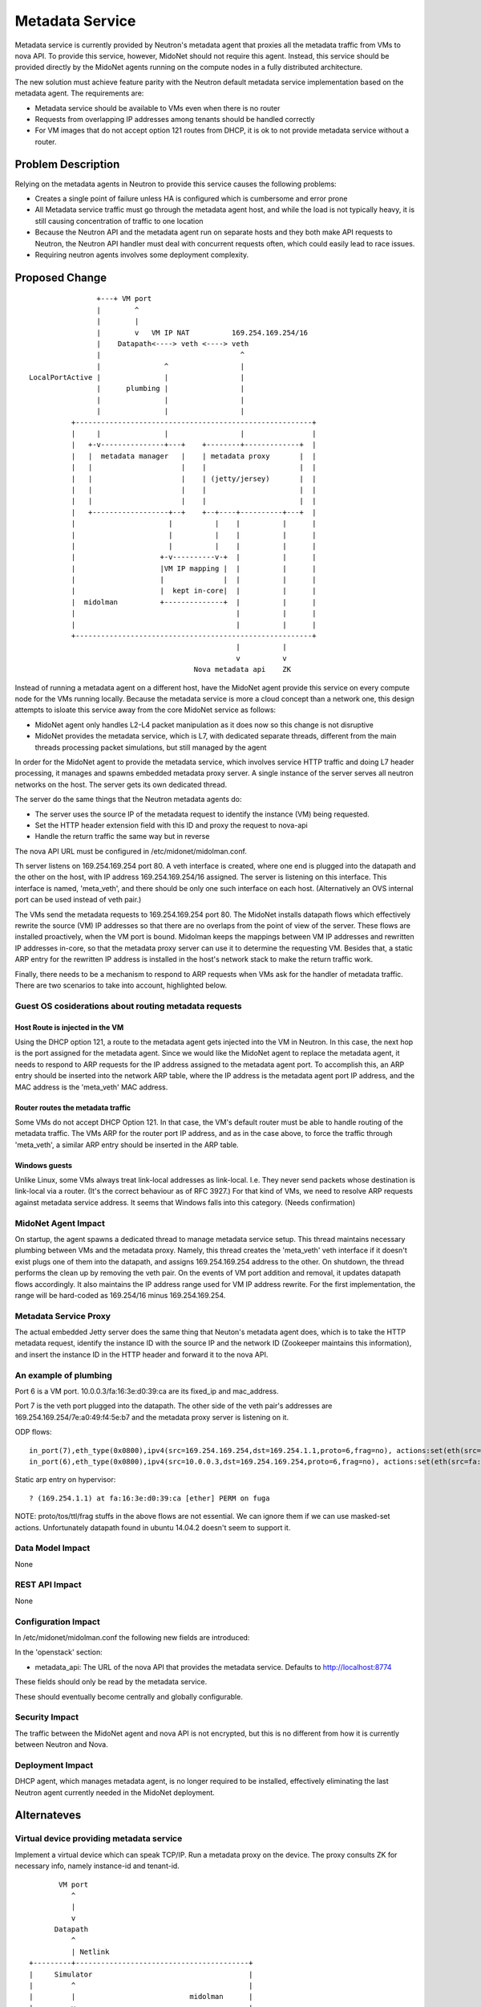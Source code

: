 ..
 This work is licensed under a Creative Commons Attribution 4.0 International
 License.

 http://creativecommons.org/licenses/by/4.0/

================
Metadata Service
================

Metadata service is currently provided by Neutron's metadata agent that
proxies all the metadata traffic from VMs to nova API.  To provide this
service, however, MidoNet should not require this agent.  Instead, this service
should be provided directly by the MidoNet agents running on the compute nodes
in a fully distributed architecture.

The new solution must achieve feature parity with the Neutron default metadata
service implementation based on the metadata agent.  The requirements are:

* Metadata service should be available to VMs even when there is no router
* Requests from overlapping IP addresses among tenants should be handled
  correctly
* For VM images that do not accept option 121 routes from DHCP, it is ok to
  not provide metadata service without a router.


Problem Description
===================

Relying on the metadata agents in Neutron to provide this service causes the
following problems:

* Creates a single point of failure unless HA is configured which is
  cumbersome and error prone
* All Metadata service traffic must go through the metadata agent host, and
  while the load is not typically heavy, it is still causing concentration of
  traffic to one location
* Because the Neutron API and the metadata agent run on separate hosts
  and they both make API requests to Neutron, the Neutron API handler must
  deal with concurrent requests often, which could easily lead to race
  issues.
* Requiring neutron agents involves some deployment complexity.


Proposed Change
===============

::

                    +---+ VM port                                       
                    |        ^                                          
                    |        |                                          
                    |        v   VM IP NAT          169.254.169.254/16  
                    |    Datapath<----> veth <----> veth                
                    |                                 ^                 
                    |               ^                 |                 
    LocalPortActive |               |                 |                 
                    |      plumbing |                 |                 
                    |               |                 |                 
                    |               |                 |                 
              +--------------------------------------------------------+
              |     |               |                 |                |
              |   +-v---------------+---+    +--------+-------------+  |
              |   |  metadata manager   |    | metadata proxy       |  |
              |   |                     |    |                      |  |
              |   |                     |    | (jetty/jersey)       |  |
              |   |                     |    |                      |  |
              |   |                     |    |                      |  |
              |   +------------------+--+    +--+----+----------+---+  |
              |                      |          |    |          |      |
              |                      |          |    |          |      |
              |                      |          |    |          |      |
              |                    +-v----------v-+  |          |      |
              |                    |VM IP mapping |  |          |      |
              |                    |              |  |          |      |
              |                    |  kept in-core|  |          |      |
              |  midolman          +--------------+  |          |      |
              |                                      |          |      |
              |                                      |          |      |
              +--------------------------------------------------------+
                                                     |          |       
                                                     v          v       
                                           Nova metadata api    ZK      

Instead of running a metadata agent on a different host, have the MidoNet
agent provide this service on every compute node for the VMs running locally.
Because the metadata service is more a cloud concept than a network
one, this design attempts to isloate this service away from the core MidoNet
service as follows:

* MidoNet agent only handles L2-L4 packet manipulation as it does now so this
  change is not disruptive
* MidoNet provides the metadata service, which is L7, with dedicated separate
  threads, different from the main threads processing packet simulations,
  but still managed by the agent

In order for the MidoNet agent to provide the metadata service, which involves
service HTTP traffic and doing L7 header processing, it manages and spawns
embedded metadata proxy server.  A single instance of the server serves
all neutron networks on the host.  The server gets its own dedicated thread.

The server do the same things that the Neutron metadata agents do:

* The server uses the source IP of the metadata request to identify
  the instance (VM) being requested.
* Set the HTTP header extension field with this ID and proxy the request
  to nova-api
* Handle the return traffic the same way but in reverse

The nova API URL must be configured in /etc/midonet/midolman.conf.

Th server listens on 169.254.169.254 port 80.
A veth interface is created, where one end is plugged into the datapath and the
other on the host, with IP address 169.254.169.254/16 assigned.  The server
is listening on this interface.  This interface is named, 'meta_veth',
and there should be only one such interface on each host.
(Alternatively an OVS internal port can be used instead of veth pair.)

The VMs send the metadata requests to 169.254.169.254 port 80.  The MidoNet
installs datapath flows which effectively rewrite the source (VM) IP addresses
so that there are no overlaps from the point of view of the server.
These flows are installed proactively, when the VM port is bound.
Midolman keeps the mappings between VM IP addresses and rewritten IP
addresses in-core, so that the metadata proxy server can use it to determine
the requesting VM.  Besides that, a static ARP entry for the rewritten IP
address is installed in the host's network stack to make the return
traffic work.

Finally, there needs to be a mechanism to respond to ARP requests when VMs ask
for the handler of metadata traffic.  There are two scenarios to take into
account, highlighted below.


Guest OS cosiderations about routing metadata requests
------------------------------------------------------

Host Route is injected in the VM
^^^^^^^^^^^^^^^^^^^^^^^^^^^^^^^^^^

Using the DHCP option 121, a route to the metadata agent gets injected into the
VM in Neutron.  In this case, the next hop is the port assigned for the metadata
agent.  Since we would like the MidoNet agent to replace the metadata agent, it
needs to respond to ARP requests for the IP address assigned to the metadata
agent port.  To accomplish this, an ARP entry should be inserted into the
network ARP table, where the IP address is the metadata agent port IP address,
and the MAC address is the 'meta_veth' MAC address.


Router routes the metadata traffic
^^^^^^^^^^^^^^^^^^^^^^^^^^^^^^^^^^

Some VMs do not accept DHCP Option 121.  In that case, the VM's default router
must be able to handle routing of the metadata traffic.  The VMs ARP for the
router port IP address, and as in the case above, to force the traffic through
'meta_veth', a similar ARP entry should be inserted in the ARP table.


Windows guests
^^^^^^^^^^^^^^

Unlike Linux, some VMs always treat link-local addresses as
link-local.  I.e. They never send packets whose destination is
link-local via a router.  (It's the correct behaviour as of RFC 3927.)
For that kind of VMs, we need to resolve ARP requests against
metadata service address.
It seems that Windows falls into this category.  (Needs confirmation)


MidoNet Agent Impact
--------------------

On startup, the agent spawns a dedicated thread to manage metadata service
setup.  This thread maintains necessary plumbing between VMs and the
metadata proxy.
Namely, this thread creates the 'meta_veth' veth interface if it doesn't
exist plugs one of them into the datapath, and assigns 169.254.169.254
address to the other.  On shutdown, the thread performs the clean up by
removing the veth pair.
On the events of VM port addition and removal, it updates datapath flows
accordingly.
It also maintains the IP address range used for VM IP address rewrite.
For the first implementation, the range will be hard-coded as 169.254/16
minus 169.254.169.254.


Metadata Service Proxy
----------------------

The actual embedded Jetty server does the same thing that Neuton's metadata
agent does, which is to take the HTTP metadata request, identify the instance
ID with the source IP and the network ID (Zookeeper maintains this
information), and insert the instance ID in the HTTP header and forward it to
the nova API.


An example of plumbing
----------------------

Port 6 is a VM port.
10.0.0.3/fa:16:3e:d0:39:ca are its fixed_ip and mac_address.

Port 7 is the veth port plugged into the datapath.
The other side of the veth pair's addresses are
169.254.169.254/7e:a0:49:f4:5e:b7 and the metadata proxy server is
listening on it.

ODP flows::

    in_port(7),eth_type(0x0800),ipv4(src=169.254.169.254,dst=169.254.1.1,proto=6,frag=no), actions:set(eth(src=7e:a0:49:f4:5e:b7,dst=fa:16:3e:d0:39:ca)),set(ipv4(src=169.254.169.254,dst=10.0.0.3,proto=6,tos=0,ttl=10,frag=no)),6
    in_port(6),eth_type(0x0800),ipv4(src=10.0.0.3,dst=169.254.169.254,proto=6,frag=no), actions:set(eth(src=fa:16:3e:d0:39:ca,dst=7e:a0:49:f4:5e:b7)),set(ipv4(src=169.254.1.1,dst=169.254.169.254,proto=6,tos=0,ttl=10,frag=no)),7

Static arp entry on hypervisor::

    ? (169.254.1.1) at fa:16:3e:d0:39:ca [ether] PERM on fuga

NOTE: proto/tos/ttl/frag stuffs in the above flows are not essential.
We can ignore them if we can use masked-set actions.  Unfortunately
datapath found in ubuntu 14.04.2 doesn't seem to support it.


Data Model Impact
-----------------

None


REST API Impact
---------------

None


Configuration Impact
--------------------

In /etc/midonet/midolman.conf the following new fields are introduced:

In the 'openstack' section:

* metadata_api:  The URL of the nova API that provides the metadata
  service.  Defaults to http://localhost:8774

These fields should only be read by the metadata service.

These should eventually become centrally and globally configurable.


Security Impact
---------------

The traffic between the MidoNet agent and nova API is not encrypted, but this
is no different from how it is currently between Neutron and Nova.


Deployment Impact
-----------------

DHCP agent, which manages metadata agent, is no longer required to be
installed, effectively eliminating the last Neutron agent currently needed in
the MidoNet deployment.


Alternateves
============

Virtual device providing metadata service
-----------------------------------------

Implement a virtual device which can speak TCP/IP.
Run a metadata proxy on the device.
The proxy consults ZK for necessary info, namely
instance-id and tenant-id.

::

           VM port                                       
              ^                                          
              |                                          
              v                                          
          Datapath                                       
              ^                                          
              | Netlink                                  
    +---------+-----------------------------------------+
    |     Simulator                                     |
    |         ^                                         |
    |         |                           midolman      |
    |         v                                         |
    |     Virtual device                                |
    |         ^                                         |
    |         |                                         |
    |         v                                         |
    |     Userspace TCP/IP                              |
    |     (capable of overlapping IP addresses)         |
    |         ^                                         |
    |         |                                         |
    |         v                                         |
    |     Socket API compat layer                       |
    |         ^                                         |
    |         |                                         |
    |         v                                         |
    |     Metadata proxy (jetty/jersey) <--------+      |
    +---------+-----------------------------------------+
              |                                  |       
              v                                  v       
          Nova metadata api                      ZK      

Pros: Clean design

Cons: Every metadata requests go through netlink channel

While it isn't trivial to implement userspace TCP/IP,
there might be existing implemenentations we can use
for this purpose.  Some research is necessary.
There's at least an Erlang implementation which I (yamamoto) am
familiar with, which can be ported to java/scala if necessary.
(https://github.com/yamt/aloha)

The similar can be done with veth pairs or tap, linux namespaces, and
multiple instances of Metadata proxy.  Using namespaces would be tricky
as it implies Metadata proxy need to be a separate process, though.
It might be a good first step toward the direction as it's supposed
be easier than implementing TCP/IP.  We can change the implementation
later if we want.


Off-process MD Proxy
--------------------

https://docs.google.com/document/d/1Nxp_LG19tEb1N7SjmVfiJ2I2PM-I6Q_5enqL6kQuxVs/edit


Testing
=======

Tempest tests will be created to cover the basic functionality.

MDTS tests must be created to test the following cases:

* No router, with a host route injected, make sure that metadata traffic goes
  through and back
* With a router, and no host route injected, make sure that metadata traffic
  goes through and back
* After a VM migrates, the metadata service is still available from the new
  host
* Spawn VMs onto several networks and check that there are exactly that many
  number of metadata flows in the table
* Terminate all the VMs and verify that all the metadata service flows are
  removed
* Remove 'metadata_port_range' from the configuration and make sure that no
  metadata flows are created on that host after launching a VM


Documentation
=============

The Deployment Guide must be updated to mention that there is no DHCP agent
required anymore.

References
==========

AWS documentation:

* http://docs.aws.amazon.com/AWSEC2/latest/UserGuide/ec2-instance-metadata.html

Relevant Neutron bugs:

* https://bugs.launchpad.net/neutron/+bug/1174657
* https://bugs.launchpad.net/neutron/+bug/1460793
* https://bugs.launchpad.net/neutron/+bug/1426305
